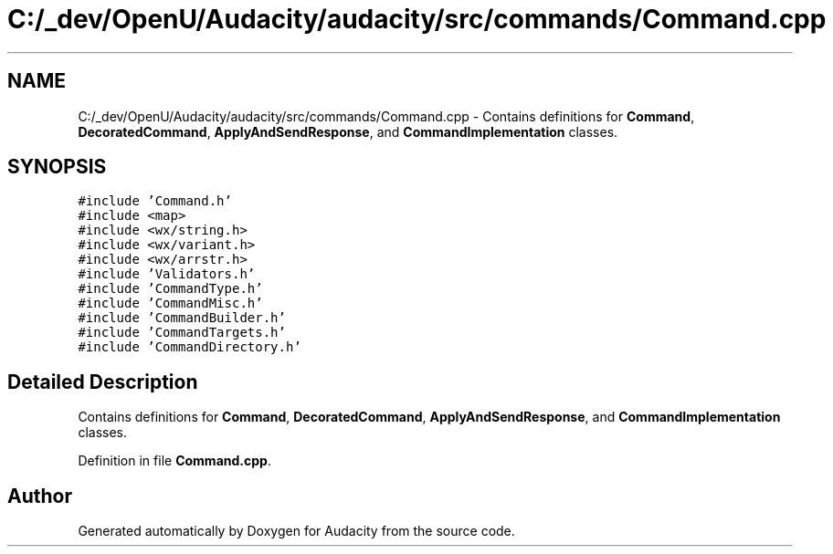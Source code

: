 .TH "C:/_dev/OpenU/Audacity/audacity/src/commands/Command.cpp" 3 "Thu Apr 28 2016" "Audacity" \" -*- nroff -*-
.ad l
.nh
.SH NAME
C:/_dev/OpenU/Audacity/audacity/src/commands/Command.cpp \- Contains definitions for \fBCommand\fP, \fBDecoratedCommand\fP, \fBApplyAndSendResponse\fP, and \fBCommandImplementation\fP classes\&.  

.SH SYNOPSIS
.br
.PP
\fC#include 'Command\&.h'\fP
.br
\fC#include <map>\fP
.br
\fC#include <wx/string\&.h>\fP
.br
\fC#include <wx/variant\&.h>\fP
.br
\fC#include <wx/arrstr\&.h>\fP
.br
\fC#include 'Validators\&.h'\fP
.br
\fC#include 'CommandType\&.h'\fP
.br
\fC#include 'CommandMisc\&.h'\fP
.br
\fC#include 'CommandBuilder\&.h'\fP
.br
\fC#include 'CommandTargets\&.h'\fP
.br
\fC#include 'CommandDirectory\&.h'\fP
.br

.SH "Detailed Description"
.PP 
Contains definitions for \fBCommand\fP, \fBDecoratedCommand\fP, \fBApplyAndSendResponse\fP, and \fBCommandImplementation\fP classes\&. 


.PP
Definition in file \fBCommand\&.cpp\fP\&.
.SH "Author"
.PP 
Generated automatically by Doxygen for Audacity from the source code\&.
